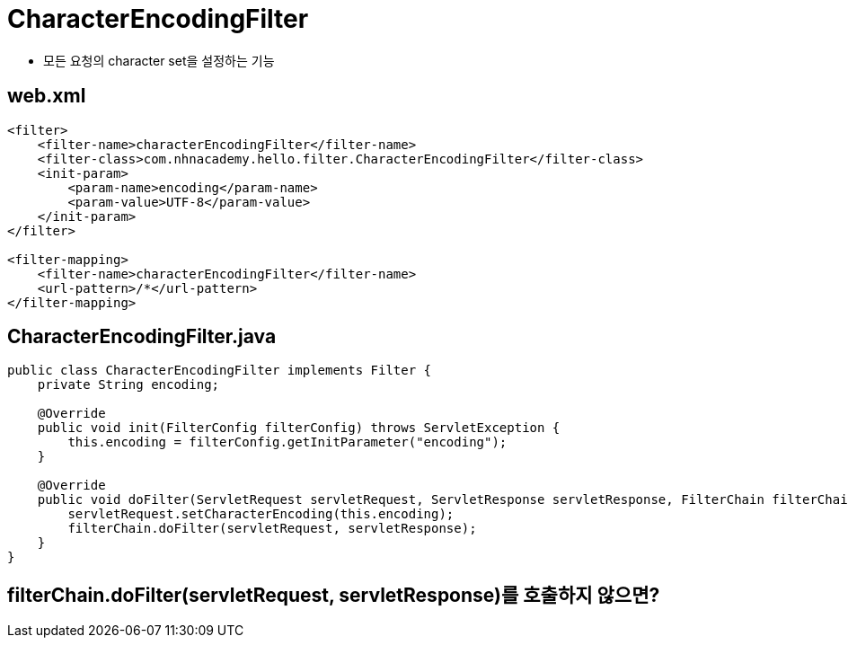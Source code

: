= CharacterEncodingFilter

* 모든 요청의 character set을 설정하는 기능

== web.xml

[source,xml]
----
<filter>
    <filter-name>characterEncodingFilter</filter-name>
    <filter-class>com.nhnacademy.hello.filter.CharacterEncodingFilter</filter-class>
    <init-param>
        <param-name>encoding</param-name>
        <param-value>UTF-8</param-value>
    </init-param>
</filter>

<filter-mapping>
    <filter-name>characterEncodingFilter</filter-name>
    <url-pattern>/*</url-pattern>
</filter-mapping>

----

== CharacterEncodingFilter.java

[source,java]
----
public class CharacterEncodingFilter implements Filter {
    private String encoding;

    @Override
    public void init(FilterConfig filterConfig) throws ServletException {
        this.encoding = filterConfig.getInitParameter("encoding");
    }

    @Override
    public void doFilter(ServletRequest servletRequest, ServletResponse servletResponse, FilterChain filterChain) throws IOException, ServletException {
        servletRequest.setCharacterEncoding(this.encoding);
        filterChain.doFilter(servletRequest, servletResponse);
    }
}
----

== filterChain.doFilter(servletRequest, servletResponse)를 호출하지 않으면?